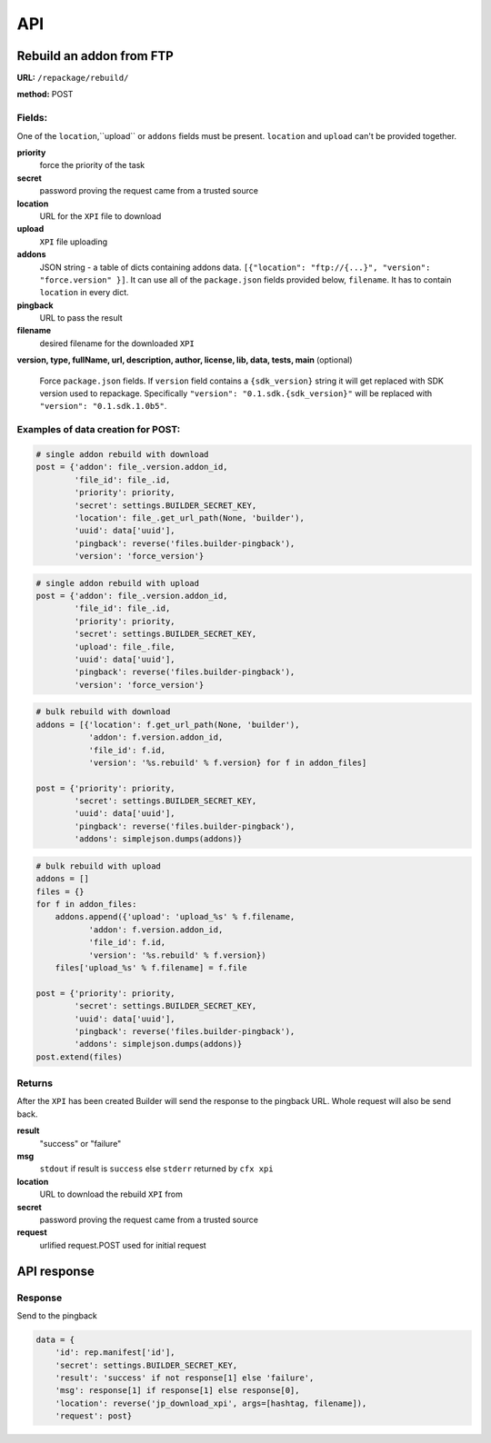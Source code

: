 .. _repackage-api:

===
API
===

Rebuild an addon from FTP
#########################

**URL:** ``/repackage/rebuild/``

**method:** POST

Fields:
-------

One of the ``location``,``upload`` or ``addons`` fields must be present.
``location`` and ``upload`` can't be provided together.

**priority**
   force the priority of the task 

**secret**
   password proving the request came from a trusted source

**location**
   URL for the ``XPI`` file to download

**upload**
   ``XPI`` file uploading

**addons**
   JSON string - a table of dicts containing addons data.
   ``[{"location": "ftp://{...}", "version": "force.version" }]``.
   It can use all of the ``package.json`` fields provided below,
   ``filename``. It has to contain ``location`` in every dict.

**pingback**
   URL to pass the result

**filename**
   desired filename for the downloaded ``XPI``

**version, type, fullName, url, description, author, license, lib, data,
tests, main** (optional)
   Force ``package.json`` fields. If ``version`` field contains a
   ``{sdk_version}`` string it will get replaced with SDK version used
   to repackage. Specifically ``"version": "0.1.sdk.{sdk_version}"`` will 
   be replaced with ``"version": "0.1.sdk.1.0b5"``.
   

Examples of data creation for POST:
-----------------------------------

.. code-block:: python

   # single addon rebuild with download
   post = {'addon': file_.version.addon_id,
           'file_id': file_.id,
           'priority': priority,
           'secret': settings.BUILDER_SECRET_KEY,
           'location': file_.get_url_path(None, 'builder'), 
           'uuid': data['uuid'],
           'pingback': reverse('files.builder-pingback'),
           'version': 'force_version'}

.. code-block:: python

   # single addon rebuild with upload
   post = {'addon': file_.version.addon_id,
           'file_id': file_.id,
           'priority': priority,
           'secret': settings.BUILDER_SECRET_KEY,
           'upload': file_.file, 
           'uuid': data['uuid'],
           'pingback': reverse('files.builder-pingback'),
           'version': 'force_version'}

.. code-block:: python

   # bulk rebuild with download
   addons = [{'location': f.get_url_path(None, 'builder'),
              'addon': f.version.addon_id,
              'file_id': f.id,
              'version': '%s.rebuild' % f.version} for f in addon_files]

   post = {'priority': priority,
           'secret': settings.BUILDER_SECRET_KEY,
           'uuid': data['uuid'],
           'pingback': reverse('files.builder-pingback'),
           'addons': simplejson.dumps(addons)}

.. code-block:: python

   # bulk rebuild with upload
   addons = []
   files = {}
   for f in addon_files:
       addons.append({'upload': 'upload_%s' % f.filename,
              'addon': f.version.addon_id,
              'file_id': f.id,
              'version': '%s.rebuild' % f.version})
       files['upload_%s' % f.filename] = f.file

   post = {'priority': priority,
           'secret': settings.BUILDER_SECRET_KEY,
           'uuid': data['uuid'],
           'pingback': reverse('files.builder-pingback'),
           'addons': simplejson.dumps(addons)}
   post.extend(files)


Returns
-------
After the ``XPI`` has been created Builder will send the response to the 
pingback URL. Whole request will also be send back.

**result**
   "success" or "failure"

**msg**
   ``stdout`` if result is ``success`` else ``stderr`` returned by ``cfx xpi``

**location**
   URL to download the rebuild ``XPI`` from

**secret**
   password proving the request came from a trusted source

**request**
   urlified request.POST used for initial request


API response
###################

Response
--------

Send to the pingback

.. code-block:: python

   data = {
       'id': rep.manifest['id'],
       'secret': settings.BUILDER_SECRET_KEY,
       'result': 'success' if not response[1] else 'failure',
       'msg': response[1] if response[1] else response[0],
       'location': reverse('jp_download_xpi', args=[hashtag, filename]),
       'request': post}
